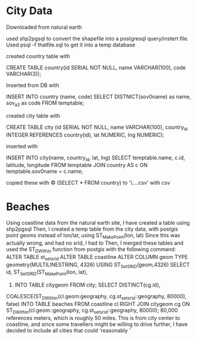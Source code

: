 * City Data
  :PROPERTIES:
  :CUSTOM_ID: city-data
  :END:

Downloaded from natural earth

used shp2pgsql to convert the shapefile into a postgresql query/instert
file. Used psql -f thatfile.sql to get it into a temp database

created country table with

CREATE TABLE country(id SERIAL NOT NULL, name VARCHAR(100), code
VARCHAR(3));

Inserted from DB with

INSERT INTO country (name, code) SELECT DISTNICT(sov0name) as name,
sov_a3 as code FROM temptable;

created city table with

CREATE TABLE city (id SERIAL NOT NULL, name VARCHAR(100), country_id
INTEGER REFERENCES country(id), lat NUMERIC, lng NUMERIC);

inserted with

INSERT INTO city(name, country_id, lat, lng) SELECT temptable.name,
c.id, latitude, longitude FROM temptable JOIN country AS c ON
temptable.sov0name = c.name;

copied these with \copy (SELECT * FROM country) to
'\Users\user\...\MyFileName.csv' with csv

* Beaches
  :PROPERTIES:
  :CUSTOM_ID: beaches
  :END:

Using coastline data from the natural earth site, I have created a table
using shp2pgsql Then, I created a temp table from the city data, with
postgis point geoms instead of lon/lat, using ST_MakePoint(lon, lat)
Since this was actually wrong, and had no srid, I had to Then, I merged
these tables and used the ST_DWithin function from postgis with the
following command: ALTER TABLE st_setsrid ALTER TABLE coastline ALTER
COLUMN geom TYPE geometry(MULTILINESTRING, 4326) USING
ST_SetSRID(geom,4326) SELECT id, ST_SetSRID(ST_MakePoint(lon, lat),
4326) INTO TABLE citygeom FROM city; SELECT DISTINCT(cg.id),
COALESCE(ST_DWithin(cl.geom:geography, cg.st_setsrid::geography, 80000),
false) INTO TABLE beaches FROM coastline cl RIGHT JOIN citygeom cg ON
ST_DWithin(cl.geom::geography, cg.st_setsrid::geography, 80000); 80,000
references meters, which is roughly 50 miles. This is from city center
to coastline, and since some travellers might be willing to drive
further, I have decided to include all cities that could 'reasonably '
